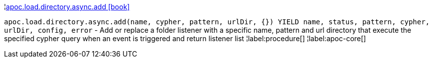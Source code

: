 ¦xref::overview/apoc.load.directory.async/apoc.load.directory.async.add.adoc[apoc.load.directory.async.add icon:book[]] +

`apoc.load.directory.async.add(name, cypher, pattern, urlDir, {}) YIELD name, status, pattern, cypher, urlDir, config, error` - Add or replace a folder listener with a specific name, pattern and url directory that execute the specified cypher query when an event is triggered and return listener list
¦label:procedure[]
¦label:apoc-core[]
